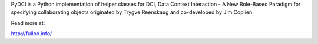 PyDCI is a Python implementation of helper classes
for DCI, Data Context Interaction - A New Role-Based Paradigm for specifying collaborating objects
originated by Trygve Reenskaug and co-developed by Jim Coplien.

Read more at:

http://fulloo.info/